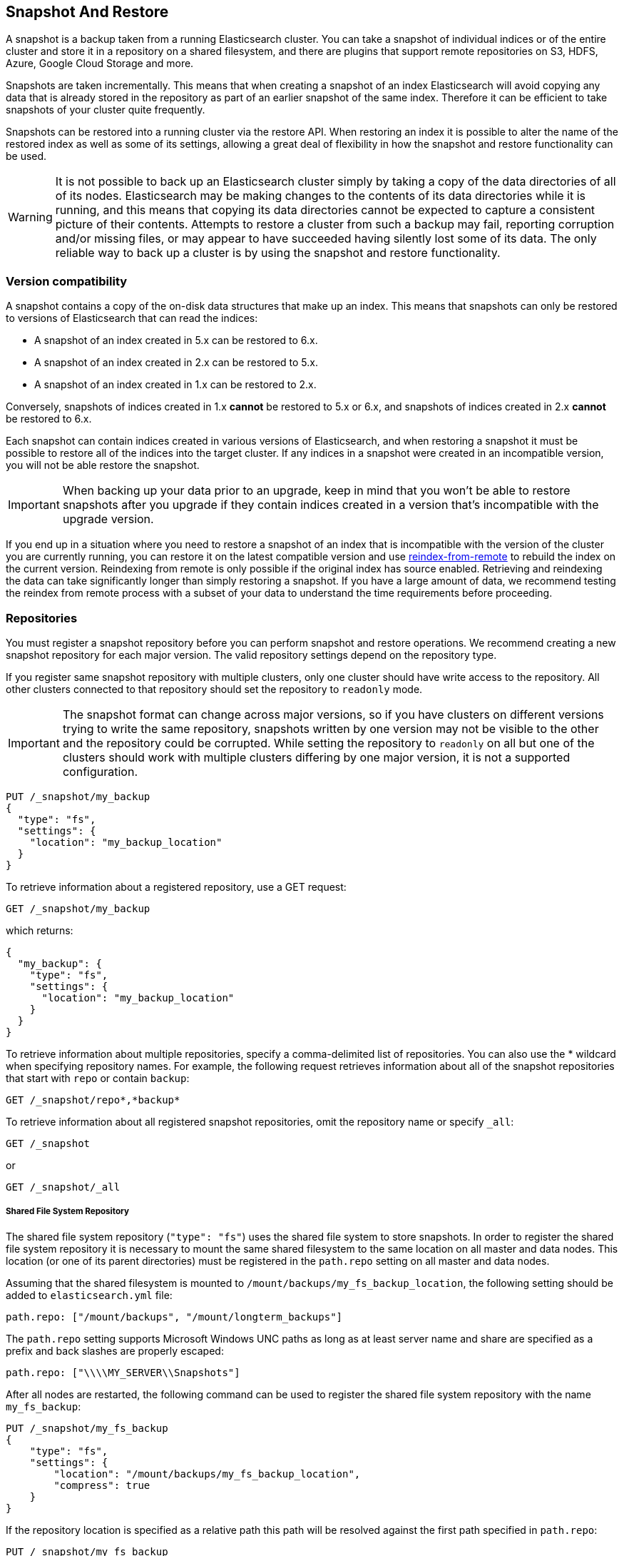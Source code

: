 [[modules-snapshots]]
== Snapshot And Restore

A snapshot is a backup taken from a running Elasticsearch cluster. You can take
a snapshot of individual indices or of the entire cluster and store it in a
repository on a shared filesystem, and there are plugins that support remote
repositories on S3, HDFS, Azure, Google Cloud Storage and more.

Snapshots are taken incrementally. This means that when creating a snapshot of
an index Elasticsearch will avoid copying any data that is already stored in
the repository as part of an earlier snapshot of the same index. Therefore it
can be efficient to take snapshots of your cluster quite frequently.

Snapshots can be restored into a running cluster via the restore API. When
restoring an index it is possible to alter the name of the restored index as
well as some of its settings, allowing a great deal of flexibility in how the
snapshot and restore functionality can be used.

WARNING: It is not possible to back up an Elasticsearch cluster simply by
taking a copy of the data directories of all of its nodes. Elasticsearch may be
making changes to the contents of its data directories while it is running, and
this means that copying its data directories cannot be expected to capture a
consistent picture of their contents. Attempts to restore a cluster from such a
backup may fail, reporting corruption and/or missing files, or may appear to
have succeeded having silently lost some of its data. The only reliable way to
back up a cluster is by using the snapshot and restore functionality.

[float]
=== Version compatibility

A snapshot contains a copy of the on-disk data structures that make up an
index. This means that snapshots can only be restored to versions of
Elasticsearch that can read the indices:

* A snapshot of an index created in 5.x can be restored to 6.x.
* A snapshot of an index created in 2.x can be restored to 5.x.
* A snapshot of an index created in 1.x can be restored to 2.x.

Conversely, snapshots of indices created in 1.x **cannot** be restored to 5.x
or 6.x, and snapshots of indices created in 2.x **cannot** be restored to 6.x.

Each snapshot can contain indices created in various versions of Elasticsearch,
and when restoring a snapshot it must be possible to restore all of the indices
into the target cluster. If any indices in a snapshot were created in an
incompatible version, you will not be able restore the snapshot.

IMPORTANT: When backing up your data prior to an upgrade, keep in mind that you
won't be able to restore snapshots after you upgrade if they contain indices
created in a version that's incompatible with the upgrade version.

If you end up in a situation where you need to restore a snapshot of an index
that is incompatible with the version of the cluster you are currently running,
you can restore it on the latest compatible version and use
<<reindex-from-remote,reindex-from-remote>> to rebuild the index on the current
version. Reindexing from remote is only possible if the original index has
source enabled. Retrieving and reindexing the data can take significantly
longer than simply restoring a snapshot. If you have a large amount of data, we
recommend testing the reindex from remote process with a subset of your data to
understand the time requirements before proceeding.

[float]
=== Repositories

You must register a snapshot repository before you can perform snapshot and
restore operations. We recommend creating a new snapshot repository for each
major version. The valid repository settings depend on the repository type.

If you register same snapshot repository with multiple clusters, only
one cluster should have write access to the repository. All other clusters
connected to that repository should set the repository to `readonly` mode.

IMPORTANT: The snapshot format can change across major versions, so if you have
clusters on different versions trying to write the same repository, snapshots
written by one version may not be visible to the other and the repository could
be corrupted. While setting the repository to `readonly` on all but one of the
clusters should work with multiple clusters differing by one major version, it
is not a supported configuration.

[source,js]
-----------------------------------
PUT /_snapshot/my_backup
{
  "type": "fs",
  "settings": {
    "location": "my_backup_location"
  }
}
-----------------------------------
// CONSOLE
// TESTSETUP

To retrieve information about a registered repository, use a GET request:

[source,js]
-----------------------------------
GET /_snapshot/my_backup
-----------------------------------
// CONSOLE

which returns:

[source,js]
-----------------------------------
{
  "my_backup": {
    "type": "fs",
    "settings": {
      "location": "my_backup_location"
    }
  }
}
-----------------------------------
// TESTRESPONSE

To retrieve information about multiple repositories, specify a comma-delimited 
list of repositories. You can also use the * wildcard when
specifying repository names. For example, the following request retrieves
information about all of the snapshot repositories that start with `repo` or
contain `backup`:

[source,js]
-----------------------------------
GET /_snapshot/repo*,*backup*
-----------------------------------
// CONSOLE

To retrieve information about all registered snapshot repositories, omit the
repository name or specify `_all`:

[source,js]
-----------------------------------
GET /_snapshot
-----------------------------------
// CONSOLE

or

[source,js]
-----------------------------------
GET /_snapshot/_all
-----------------------------------
// CONSOLE

[float]
===== Shared File System Repository

The shared file system repository (`"type": "fs"`) uses the shared file system to store snapshots. In order to register
the shared file system repository it is necessary to mount the same shared filesystem to the same location on all
master and data nodes. This location (or one of its parent directories) must be registered in the `path.repo`
setting on all master and data nodes.

Assuming that the shared filesystem is mounted to `/mount/backups/my_fs_backup_location`, the following setting should
be added to `elasticsearch.yml` file:

[source,yaml]
--------------
path.repo: ["/mount/backups", "/mount/longterm_backups"]
--------------

The `path.repo` setting supports Microsoft Windows UNC paths as long as at least server name and share are specified as
a prefix and back slashes are properly escaped:

[source,yaml]
--------------
path.repo: ["\\\\MY_SERVER\\Snapshots"]
--------------

After all nodes are restarted, the following command can be used to register the shared file system repository with
the name `my_fs_backup`:

[source,js]
-----------------------------------
PUT /_snapshot/my_fs_backup
{
    "type": "fs",
    "settings": {
        "location": "/mount/backups/my_fs_backup_location",
        "compress": true
    }
}
-----------------------------------
// CONSOLE
// TEST[skip:no access to absolute path]

If the repository location is specified as a relative path this path will be resolved against the first path specified
in `path.repo`:

[source,js]
-----------------------------------
PUT /_snapshot/my_fs_backup
{
    "type": "fs",
    "settings": {
        "location": "my_fs_backup_location",
        "compress": true
    }
}
-----------------------------------
// CONSOLE
// TEST[continued]

The following settings are supported:

[horizontal]
`location`:: Location of the snapshots. Mandatory.
`compress`:: Turns on compression of the snapshot files. Compression is applied only to metadata files (index mapping and settings). Data files are not compressed. Defaults to `false`.
`chunk_size`:: Big files can be broken down into chunks during snapshotting if needed. The chunk size can be specified in bytes or by
 using size value notation, i.e. 1g, 10m, 5k. Defaults to `null` (unlimited chunk size).
`max_restore_bytes_per_sec`:: Throttles per node restore rate. Defaults to `40mb` per second.
`max_snapshot_bytes_per_sec`:: Throttles per node snapshot rate. Defaults to `40mb` per second.
`readonly`:: Makes repository read-only.  Defaults to `false`.

[float]
===== Read-only URL Repository

The URL repository (`"type": "url"`) can be used as an alternative read-only way to access data created by the shared file
system repository. The URL specified in the `url` parameter should point to the root of the shared filesystem repository.
The following settings are supported:

[horizontal]
`url`:: Location of the snapshots. Mandatory.

URL Repository supports the following protocols: "http", "https", "ftp", "file" and "jar". URL repositories with `http:`,
`https:`, and `ftp:` URLs has to be whitelisted by specifying allowed URLs in the `repositories.url.allowed_urls` setting.
This setting supports wildcards in the place of host, path, query, and fragment. For example:

[source,yaml]
-----------------------------------
repositories.url.allowed_urls: ["http://www.example.org/root/*", "https://*.mydomain.com/*?*#*"]
-----------------------------------

URL repositories with `file:` URLs can only point to locations registered in the `path.repo` setting similar to
shared file system repository.

[float]
[role="xpack"]
[testenv="basic"]
===== Source Only Repository

A source repository enables you to create minimal, source-only snapshots that take up to 50% less space on disk.
Source only snapshots contain stored fields and index metadata. They do not include index or doc values structures
and are not searchable when restored. After restoring a source-only snapshot, you must <<docs-reindex,reindex>>
the data into a new index.

Source repositories delegate to another snapshot repository for storage.


[IMPORTANT]
==================================================

Source only snapshots are only supported if the `_source` field is enabled and no source-filtering is applied.
When you restore a source only snapshot:

 * The restored index is read-only and can only serve `match_all` search or scroll requests to enable reindexing.

 * Queries other than `match_all` and `_get` requests are not supported.

 * The mapping of the restored index is empty, but the original mapping is available from the types top
   level `meta` element.

==================================================

When you create a source repository, you must specify the type and name of the delegate repository
where the snapshots will be stored:

[source,js]
-----------------------------------
PUT _snapshot/my_src_only_repository
{
  "type": "source",
  "settings": {
    "delegate_type": "fs",
    "location": "my_backup_location"
  }
}
-----------------------------------
// CONSOLE
// TEST[continued]

[float]
===== Repository plugins

Other repository backends are available in these official plugins:

* {plugins}/repository-s3.html[repository-s3] for S3 repository support
* {plugins}/repository-hdfs.html[repository-hdfs] for HDFS repository support in Hadoop environments
* {plugins}/repository-azure.html[repository-azure] for Azure storage repositories
* {plugins}/repository-gcs.html[repository-gcs] for Google Cloud Storage repositories

[float]
===== Repository Verification
When a repository is registered, it's immediately verified on all master and data nodes to make sure that it is functional
on all nodes currently present in the cluster. The `verify` parameter can be used to explicitly disable the repository
verification when registering or updating a repository:

[source,js]
-----------------------------------
PUT /_snapshot/my_unverified_backup?verify=false
{
  "type": "fs",
  "settings": {
    "location": "my_unverified_backup_location"
  }
}
-----------------------------------
// CONSOLE
// TEST[continued]

The verification process can also be executed manually by running the following command:

[source,js]
-----------------------------------
POST /_snapshot/my_unverified_backup/_verify
-----------------------------------
// CONSOLE
// TEST[continued]

It returns a list of nodes where repository was successfully verified or an error message if verification process failed.

[float]
=== Snapshot

A repository can contain multiple snapshots of the same cluster. Snapshots are identified by unique names within the
cluster. A snapshot with the name `snapshot_1` in the repository `my_backup` can be created by executing the following
command:

[source,js]
-----------------------------------
PUT /_snapshot/my_backup/snapshot_1?wait_for_completion=true
-----------------------------------
// CONSOLE
// TEST[continued]

The `wait_for_completion` parameter specifies whether or not the request should return immediately after snapshot
initialization (default) or wait for snapshot completion. During snapshot initialization, information about all
previous snapshots is loaded into the memory, which means that in large repositories it may take several seconds (or
even minutes) for this command to return even if the `wait_for_completion` parameter is set to `false`.

By default a snapshot of all open and started indices in the cluster is created. This behavior can be changed by
specifying the list of indices in the body of the snapshot request.

[source,js]
-----------------------------------
PUT /_snapshot/my_backup/snapshot_2?wait_for_completion=true
{
  "indices": "index_1,index_2",
  "ignore_unavailable": true,
  "include_global_state": false
}
-----------------------------------
// CONSOLE
// TEST[continued]

The list of indices that should be included into the snapshot can be specified using the `indices` parameter that
supports <<multi-index,multi index syntax>>. The snapshot request also supports the
`ignore_unavailable` option. Setting it to `true` will cause indices that do not exist to be ignored during snapshot
creation. By default, when `ignore_unavailable` option is not set and an index is missing the snapshot request will fail.
By setting `include_global_state` to false it's possible to prevent the cluster global state to be stored as part of
the snapshot. By default, the entire snapshot will fail if one or more indices participating in the snapshot don't have
all primary shards available. This behaviour can be changed by setting `partial` to `true`.

Snapshot names can be automatically derived using <<date-math-index-names,date math expressions>>, similarly as when creating
new indices. Note that special characters need to be URI encoded.

For example, creating a snapshot with the current day in the name, like `snapshot-2018.05.11`, can be achieved with
the following command:
[source,js]
-----------------------------------
# PUT /_snapshot/my_backup/<snapshot-{now/d}>
PUT /_snapshot/my_backup/%3Csnapshot-%7Bnow%2Fd%7D%3E
-----------------------------------
// CONSOLE
// TEST[continued]


The index snapshot process is incremental. In the process of making the index snapshot Elasticsearch analyses
the list of the index files that are already stored in the repository and copies only files that were created or
changed since the last snapshot. That allows multiple snapshots to be preserved in the repository in a compact form.
Snapshotting process is executed in non-blocking fashion. All indexing and searching operation can continue to be
executed against the index that is being snapshotted. However, a snapshot represents the point-in-time view of the index
at the moment when snapshot was created, so no records that were added to the index after the snapshot process was started
will be present in the snapshot. The snapshot process starts immediately for the primary shards that has been started
and are not relocating at the moment. Before version 1.2.0, the snapshot operation fails if the cluster has any relocating or
initializing primaries of indices participating in the snapshot. Starting with version 1.2.0, Elasticsearch waits for
relocation or initialization of shards to complete before snapshotting them.

Besides creating a copy of each index the snapshot process can also store global cluster metadata, which includes persistent
cluster settings and templates. The transient settings and registered snapshot repositories are not stored as part of
the snapshot.

Only one snapshot process can be executed in the cluster at any time. While snapshot of a particular shard is being
created this shard cannot be moved to another node, which can interfere with rebalancing process and allocation
filtering. Elasticsearch will only be able to move a shard to another node (according to the current allocation
filtering settings and rebalancing algorithm) once the snapshot is finished.

Once a snapshot is created information about this snapshot can be obtained using the following command:

[source,sh]
-----------------------------------
GET /_snapshot/my_backup/snapshot_1
-----------------------------------
// CONSOLE
// TEST[continued]

This command returns basic information about the snapshot including start and end time, version of
Elasticsearch that created the snapshot, the list of included indices, the current state of the
snapshot and the list of failures that occurred during the snapshot. The snapshot `state` can be

[horizontal]
`IN_PROGRESS`::

  The snapshot is currently running.

`SUCCESS`::

  The snapshot finished and all shards were stored successfully.

`FAILED`::

  The snapshot finished with an error and failed to store any data.

`PARTIAL`::

  The global cluster state was stored, but data of at least one shard wasn't stored successfully.
  The `failure` section in this case should contain more detailed information about shards
  that were not processed correctly.

`INCOMPATIBLE`::

  The snapshot was created with an old version of Elasticsearch and therefore is incompatible with
  the current version of the cluster.


Similar as for repositories, information about multiple snapshots can be queried in one go, supporting wildcards as well:

[source,sh]
-----------------------------------
GET /_snapshot/my_backup/snapshot_*,some_other_snapshot
-----------------------------------
// CONSOLE
// TEST[continued]

All snapshots currently stored in the repository can be listed using the following command:

[source,sh]
-----------------------------------
GET /_snapshot/my_backup/_all
-----------------------------------
// CONSOLE
// TEST[continued]

The command fails if some of the snapshots are unavailable. The boolean parameter `ignore_unavailable` can be used to
return all snapshots that are currently available.

Getting all snapshots in the repository can be costly on cloud-based repositories,
both from a cost and performance perspective.  If the only information required is
the snapshot names/uuids in the repository and the indices in each snapshot, then
the optional boolean parameter `verbose` can be set to `false` to execute a more
performant and cost-effective retrieval of the snapshots in the repository.  Note
that setting `verbose` to `false` will omit all other information about the snapshot
such as status information, the number of snapshotted shards, etc.  The default
value of the `verbose` parameter is `true`.

A currently running snapshot can be retrieved using the following command:

[source,sh]
-----------------------------------
GET /_snapshot/my_backup/_current
-----------------------------------
// CONSOLE
// TEST[continued]

A snapshot can be deleted from the repository using the following command:

[source,sh]
-----------------------------------
DELETE /_snapshot/my_backup/snapshot_2
-----------------------------------
// CONSOLE
// TEST[continued]

When a snapshot is deleted from a repository, Elasticsearch deletes all files that are associated with the deleted
snapshot and not used by any other snapshots. If the deleted snapshot operation is executed while the snapshot is being
created the snapshotting process will be aborted and all files created as part of the snapshotting process will be
cleaned. Therefore, the delete snapshot operation can be used to cancel long running snapshot operations that were
started by mistake.

A repository can be unregistered using the following command:

[source,sh]
-----------------------------------
DELETE /_snapshot/my_backup
-----------------------------------
// CONSOLE
// TEST[continued]

When a repository is unregistered, Elasticsearch only removes the reference to the location where the repository is storing
the snapshots. The snapshots themselves are left untouched and in place.

[float]
=== Restore

A snapshot can be restored using the following command:

[source,sh]
-----------------------------------
POST /_snapshot/my_backup/snapshot_1/_restore
-----------------------------------
// CONSOLE
// TEST[continued]

But keep in mind that if it is restored on a different computer from which it was created, you need to register a repo in the new computer before you run this command. 

By default, all indices in the snapshot are restored, and the cluster state is
*not* restored. It's possible to select indices that should be restored as well
as to allow the global cluster state from being restored by using `indices` and
`include_global_state` options in the restore request body. The list of indices
supports <<multi-index,multi index syntax>>. The `rename_pattern`
and `rename_replacement` options can be also used to rename indices on restore
using regular expression that supports referencing the original text as
explained
http://docs.oracle.com/javase/6/docs/api/java/util/regex/Matcher.html#appendReplacement(java.lang.StringBuffer,%20java.lang.String)[here].
Set `include_aliases` to `false` to prevent aliases from being restored together
with associated indices

[source,js]
-----------------------------------
POST /_snapshot/my_backup/snapshot_1/_restore
{
  "indices": "index_1,index_2",
  "ignore_unavailable": true,
  "include_global_state": true,
  "rename_pattern": "index_(.+)",
  "rename_replacement": "restored_index_$1"
}
-----------------------------------
// CONSOLE
// TEST[continued]

The restore operation can be performed on a functioning cluster. However, an
existing index can be only restored if it's <<indices-open-close,closed>> and
has the same number of shards as the index in the snapshot. The restore
operation automatically opens restored indices if they were closed and creates
new indices if they didn't exist in the cluster. If cluster state is restored
with `include_global_state` (defaults to `false`), the restored templates that
don't currently exist in the cluster are added and existing templates with the
same name are replaced by the restored templates. The restored persistent
settings are added to the existing persistent settings.

[float]
==== Partial restore

By default, the entire restore operation will fail if one or more indices participating in the operation don't have
snapshots of all shards available. It can occur if some shards failed to snapshot for example. It is still possible to
restore such indices by setting `partial` to `true`. Please note, that only successfully snapshotted shards will be
restored in this case and all missing shards will be recreated empty.


[float]
==== Changing index settings during restore

Most of index settings can be overridden during the restore process. For example, the following command will restore
the index `index_1` without creating any replicas while switching back to default refresh interval:

[source,js]
-----------------------------------
POST /_snapshot/my_backup/snapshot_1/_restore
{
  "indices": "index_1",
  "index_settings": {
    "index.number_of_replicas": 0
  },
  "ignore_index_settings": [
    "index.refresh_interval"
  ]
}
-----------------------------------
// CONSOLE
// TEST[continued]

Please note, that some settings such as `index.number_of_shards` cannot be changed during restore operation.

[float]
==== Restoring to a different cluster

The information stored in a snapshot is not tied to a particular cluster or a cluster name. Therefore it's possible to
restore a snapshot made from one cluster into another cluster. All that is required is registering the repository
containing the snapshot in the new cluster and starting the restore process. The new cluster doesn't have to have the
same size or topology.  However, the version of the new cluster should be the same or newer (only 1 major version newer) than the cluster that was used to create the snapshot.  For example, you can restore a 1.x snapshot to a 2.x cluster, but not a 1.x snapshot to a 5.x cluster.

If the new cluster has a smaller size additional considerations should be made. First of all it's necessary to make sure
that new cluster have enough capacity to store all indices in the snapshot. It's possible to change indices settings
during restore to reduce the number of replicas, which can help with restoring snapshots into smaller cluster. It's also
possible to select only subset of the indices using the `indices` parameter.

If indices in the original cluster were assigned to particular nodes using
<<shard-allocation-filtering,shard allocation filtering>>, the same rules will be enforced in the new cluster. Therefore
if the new cluster doesn't contain nodes with appropriate attributes that a restored index can be allocated on, such
index will not be successfully restored unless these index allocation settings are changed during restore operation.

The restore operation also checks that restored persistent settings are compatible with the current cluster to avoid accidentally
restoring an incompatible settings such as `discovery.zen.minimum_master_nodes` and as a result disable a smaller cluster until the
required number of master eligible nodes is added. If you need to restore a snapshot with incompatible persistent settings, try
restoring it without the global cluster state.

[float]
=== Snapshot status

A list of currently running snapshots with their detailed status information can be obtained using the following command:

[source,sh]
-----------------------------------
GET /_snapshot/_status
-----------------------------------
// CONSOLE
// TEST[continued]

In this format, the command will return information about all currently running snapshots. By specifying a repository name, it's possible
to limit the results to a particular repository:

[source,sh]
-----------------------------------
GET /_snapshot/my_backup/_status
-----------------------------------
// CONSOLE
// TEST[continued]

If both repository name and snapshot id are specified, this command will return detailed status information for the given snapshot even
if it's not currently running:

[source,sh]
-----------------------------------
GET /_snapshot/my_backup/snapshot_1/_status
-----------------------------------
// CONSOLE
// TEST[continued]

The output looks similar to the following:

[source,js]
--------------------------------------------------
{
  "snapshots": [
    {
      "snapshot": "snapshot_1",
      "repository": "my_backup",
      "uuid": "XuBo4l4ISYiVg0nYUen9zg",
      "state": "SUCCESS",
      "include_global_state": true,
      "shards_stats": {
        "initializing": 0,
        "started": 0,
        "finalizing": 0,
        "done": 5,
        "failed": 0,
        "total": 5
      },
      "stats": {
        "incremental": {
          "file_count": 8,
          "size_in_bytes": 4704
        },
        "processed": {
          "file_count": 7,
          "size_in_bytes": 4254
        },
        "total": {
          "file_count": 8,
          "size_in_bytes": 4704
        },
        "start_time_in_millis": 1526280280355,
        "time_in_millis": 358,

        "number_of_files": 8,
        "processed_files": 8,
        "total_size_in_bytes": 4704,
        "processed_size_in_bytes": 4704
      }
    }
  ]
}
--------------------------------------------------
// TESTRESPONSE

The output is composed of different sections. The `stats` sub-object provides details on the number and size of files that were
snapshotted. As snapshots are incremental, copying only the Lucene segments that are not already in the repository,
the `stats` object contains a `total` section for all the files that are referenced by the snapshot, as well as an `incremental` section
for those files that actually needed to be copied over as part of the incremental snapshotting. In case of a snapshot that's still
in progress, there's also a `processed` section that contains information about the files that are in the process of being copied.

_Note_: Properties `number_of_files`, `processed_files`, `total_size_in_bytes` and `processed_size_in_bytes` are used for
backward compatibility reasons with older 5.x and 6.x versions. These fields will be removed in Elasticsearch v7.0.0.

Multiple ids are also supported:

[source,sh]
-----------------------------------
GET /_snapshot/my_backup/snapshot_1,snapshot_2/_status
-----------------------------------
// CONSOLE
// TEST[continued]

[float]
=== Monitoring snapshot/restore progress

There are several ways to monitor the progress of the snapshot and restores processes while they are running. Both
operations support `wait_for_completion` parameter that would block client until the operation is completed. This is
the simplest method that can be used to get notified about operation completion.

The snapshot operation can be also monitored by periodic calls to the snapshot info:

[source,sh]
-----------------------------------
GET /_snapshot/my_backup/snapshot_1
-----------------------------------
// CONSOLE
// TEST[continued]

Please note that snapshot info operation uses the same resources and thread pool as the snapshot operation. So,
executing a snapshot info operation while large shards are being snapshotted can cause the snapshot info operation to wait
for available resources before returning the result. On very large shards the wait time can be significant.

To get more immediate and complete information about snapshots the snapshot status command can be used instead:

[source,sh]
-----------------------------------
GET /_snapshot/my_backup/snapshot_1/_status
-----------------------------------
// CONSOLE
// TEST[continued]

While snapshot info method returns only basic information about the snapshot in progress, the snapshot status returns
complete breakdown of the current state for each shard participating in the snapshot.

The restore process piggybacks on the standard recovery mechanism of the Elasticsearch. As a result, standard recovery
monitoring services can be used to monitor the state of restore. When restore operation is executed the cluster
typically goes into `red` state. It happens because the restore operation starts with "recovering" primary shards of the
restored indices. During this operation the primary shards become unavailable which manifests itself in the `red` cluster
state. Once recovery of primary shards is completed Elasticsearch is switching to standard replication process that
creates the required number of replicas at this moment cluster switches to the `yellow` state. Once all required replicas
are created, the cluster switches to the `green` states.

The cluster health operation provides only a high level status of the restore process. It's possible to get more
detailed insight into the current state of the recovery process by using <<indices-recovery, indices recovery>> and
<<cat-recovery, cat recovery>> APIs.

[float]
=== Stopping currently running snapshot and restore operations

The snapshot and restore framework allows running only one snapshot or one restore operation at a time. If a currently
running snapshot was executed by mistake, or takes unusually long, it can be terminated using the snapshot delete operation.
The snapshot delete operation checks if the deleted snapshot is currently running and if it does, the delete operation stops
that snapshot before deleting the snapshot data from the repository.

[source,sh]
-----------------------------------
DELETE /_snapshot/my_backup/snapshot_1
-----------------------------------
// CONSOLE
// TEST[continued]

The restore operation uses the standard shard recovery mechanism. Therefore, any currently running restore operation can
be canceled by deleting indices that are being restored. Please note that data for all deleted indices will be removed
from the cluster as a result of this operation.

[float]
=== Effect of cluster blocks on snapshot and restore operations
Many snapshot and restore operations are affected by cluster and index blocks. For example, registering and unregistering
repositories require write global metadata access. The snapshot operation requires that all indices and their metadata as
well as the global metadata were readable. The restore operation requires the global metadata to be writable, however
the index level blocks are ignored during restore because indices are essentially recreated during restore.
Please note that a repository content is not part of the cluster and therefore cluster blocks don't affect internal
repository operations such as listing or deleting snapshots from an already registered repository.

